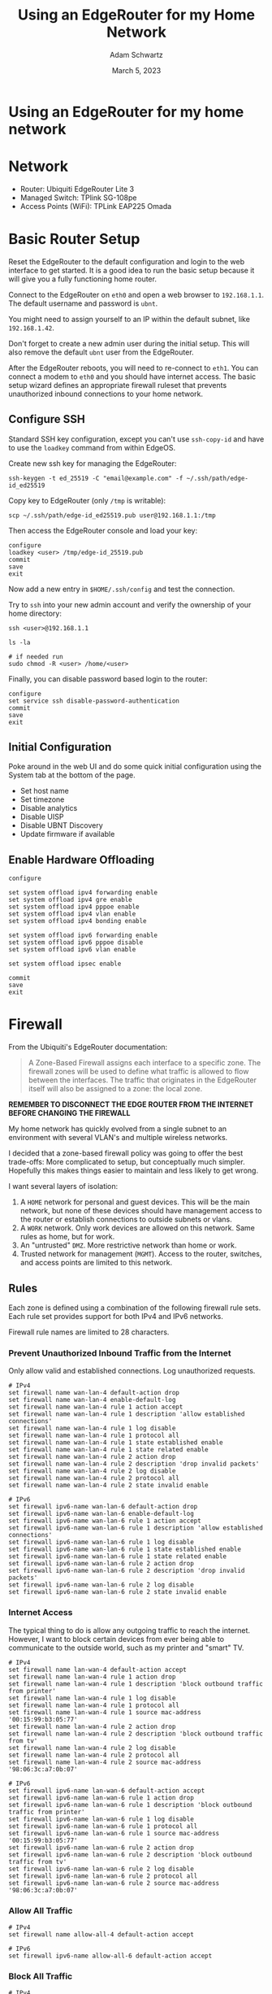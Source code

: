 #+TITLE: Using an EdgeRouter for my Home Network
#+AUTHOR: Adam Schwartz
#+DATE: March 5, 2023
#+OPTIONS: title:nil
#+OPTIONS: html-preamble:"<p>Published:&nbsp;%d</p>"
#+HTML_HEAD: <link rel="stylesheet" href="../../../../css/style.css" />

* Using an EdgeRouter for my home network

* Network
- Router: Ubiquiti EdgeRouter Lite 3
- Managed Switch: TPlink SG-108pe
- Access Points (WiFi): TPLink EAP225 Omada

#+ATTR_HTML: :style max-width: 600px;
[[file:img/network-devices.png][file:img/network-devices.png]]

* Basic Router Setup
Reset the EdgeRouter to the default configuration and login to the web
interface to get started. It is a good idea to run the basic setup
because it will give you a fully functioning home router.

Connect to the EdgeRouter on ~eth0~ and open a web browser to
~192.168.1.1~. The default username and password is ~ubnt~.

You might need to assign yourself to an IP within the default subnet, like ~192.168.1.42~.

Don't forget to create a new admin user during the initial setup. This
will also remove the default ~ubnt~ user from the EdgeRouter.

After the EdgeRouter reboots, you will need to re-connect to ~eth1~.
You can connect a modem to ~eth0~ and you should have internet access.
The basic setup wizard defines an appropriate firewall ruleset that
prevents unauthorized inbound connections to your home network.

** Configure SSH
Standard SSH key configuration, except you can't use ~ssh-copy-id~ and
have to use the ~loadkey~ command from within EdgeOS.

Create new ssh key for managing the EdgeRouter:
#+begin_src text
ssh-keygen -t ed_25519 -C "email@example.com" -f ~/.ssh/path/edge-id_ed25519
#+end_src

Copy key to EdgeRouter (only ~/tmp~ is writable):
#+begin_src text
scp ~/.ssh/path/edge-id_ed25519.pub user@192.168.1.1:/tmp
#+end_src

Then access the EdgeRouter console and load your key:
#+begin_src text
configure
loadkey <user> /tmp/edge-id_25519.pub
commit
save
exit
#+end_src

Now add a new entry in ~$HOME/.ssh/config~ and test the connection.

Try to ~ssh~ into your new admin account and verify the ownership of your home directory:
#+begin_src text
ssh <user>@192.168.1.1

ls -la

# if needed run
sudo chmod -R <user> /home/<user>
#+end_src

Finally, you can disable password based login to the router:
#+begin_src text
configure
set service ssh disable-password-authentication
commit
save
exit
#+end_src

** Initial Configuration
Poke around in the web UI and do some quick initial configuration
using the System tab at the bottom of the page.

- Set host name
- Set timezone
- Disable analytics
- Disable UISP
- Disable UBNT Discovery
- Update firmware if available

** Enable Hardware Offloading
#+begin_src text
configure

set system offload ipv4 forwarding enable
set system offload ipv4 gre enable
set system offload ipv4 pppoe enable
set system offload ipv4 vlan enable
set system offload ipv4 bonding enable

set system offload ipv6 forwarding enable
set system offload ipv6 pppoe disable
set system offload ipv6 vlan enable

set system offload ipsec enable

commit
save
exit
#+end_src


* Firewall
From the Ubiquiti's EdgeRouter documentation:
 #+begin_quote
A Zone-Based Firewall assigns each interface to a specific zone. The
firewall zones will be used to define what traffic is allowed to flow
between the interfaces. The traffic that originates in the EdgeRouter
itself will also be assigned to a zone: the local zone.
#+end_quote

*REMEMBER TO DISCONNECT THE EDGE ROUTER FROM THE INTERNET BEFORE CHANGING THE FIREWALL*

My home network has quickly evolved from a single subnet to an
environment with several VLAN's and multiple wireless networks.

I decided that a zone-based firewall policy was going to offer the
best trade-offs: More complicated to setup, but conceptually much
simpler. Hopefully this makes things easier to maintain and less
likely to get wrong.

I want several layers of isolation:
1. A ~HOME~ network for personal and guest devices. This will be the main
   network, but none of these devices should have management access to
   the router or establish connections to outside subnets or vlans.
2. A ~WORK~ network. Only work devices are allowed on this network. Same rules as home, but for work.
3. An "untrusted" ~DMZ~. More restrictive network than home or work.
4. Trusted network for management (~MGMT~). Access to the router, switches, and access points are limited to this network.

#+ATTR_HTML: :style max-width: 600px;
[[file:img/network-interfaces.png][file:img/network-interfaces.png]]

** Rules
Each zone is defined using a combination of the following firewall
rule sets. Each rule set provides support for both IPv4 and IPv6 networks.

Firewall rule names are limited to 28 characters.

*** Prevent Unauthorized Inbound Traffic from the Internet
Only allow valid and established connections. Log unauthorized requests.

#+begin_src text
# IPv4
set firewall name wan-lan-4 default-action drop
set firewall name wan-lan-4 enable-default-log
set firewall name wan-lan-4 rule 1 action accept
set firewall name wan-lan-4 rule 1 description 'allow established connections'
set firewall name wan-lan-4 rule 1 log disable
set firewall name wan-lan-4 rule 1 protocol all
set firewall name wan-lan-4 rule 1 state established enable
set firewall name wan-lan-4 rule 1 state related enable
set firewall name wan-lan-4 rule 2 action drop
set firewall name wan-lan-4 rule 2 description 'drop invalid packets'
set firewall name wan-lan-4 rule 2 log disable
set firewall name wan-lan-4 rule 2 protocol all
set firewall name wan-lan-4 rule 2 state invalid enable

# IPv6
set firewall ipv6-name wan-lan-6 default-action drop
set firewall ipv6-name wan-lan-6 enable-default-log
set firewall ipv6-name wan-lan-6 rule 1 action accept
set firewall ipv6-name wan-lan-6 rule 1 description 'allow established connections'
set firewall ipv6-name wan-lan-6 rule 1 log disable
set firewall ipv6-name wan-lan-6 rule 1 state established enable
set firewall ipv6-name wan-lan-6 rule 1 state related enable
set firewall ipv6-name wan-lan-6 rule 2 action drop
set firewall ipv6-name wan-lan-6 rule 2 description 'drop invalid packets'
set firewall ipv6-name wan-lan-6 rule 2 log disable
set firewall ipv6-name wan-lan-6 rule 2 state invalid enable
#+end_src

*** Internet Access
The typical thing to do is allow any outgoing traffic to reach the
internet. However, I want to block certain devices from ever being
able to communicate to the outside world, such as my printer and
"smart" TV.

#+begin_src text
# IPv4
set firewall name lan-wan-4 default-action accept
set firewall name lan-wan-4 rule 1 action drop
set firewall name lan-wan-4 rule 1 description 'block outbound traffic from printer'
set firewall name lan-wan-4 rule 1 log disable
set firewall name lan-wan-4 rule 1 protocol all
set firewall name lan-wan-4 rule 1 source mac-address '00:15:99:b3:05:77'
set firewall name lan-wan-4 rule 2 action drop
set firewall name lan-wan-4 rule 2 description 'block outbound traffic from tv'
set firewall name lan-wan-4 rule 2 log disable
set firewall name lan-wan-4 rule 2 protocol all
set firewall name lan-wan-4 rule 2 source mac-address '98:06:3c:a7:0b:07'

# IPv6
set firewall ipv6-name lan-wan-6 default-action accept
set firewall ipv6-name lan-wan-6 rule 1 action drop
set firewall ipv6-name lan-wan-6 rule 1 description 'block outbound traffic from printer'
set firewall ipv6-name lan-wan-6 rule 1 log disable
set firewall ipv6-name lan-wan-6 rule 1 protocol all
set firewall ipv6-name lan-wan-6 rule 1 source mac-address '00:15:99:b3:05:77'
set firewall ipv6-name lan-wan-6 rule 2 action drop
set firewall ipv6-name lan-wan-6 rule 2 description 'block outbound traffic from tv'
set firewall ipv6-name lan-wan-6 rule 2 log disable
set firewall ipv6-name lan-wan-6 rule 2 protocol all
set firewall ipv6-name lan-wan-6 rule 2 source mac-address '98:06:3c:a7:0b:07'
#+end_src

*** Allow All Traffic
#+begin_src text
# IPv4
set firewall name allow-all-4 default-action accept

# IPv6
set firewall ipv6-name allow-all-6 default-action accept
#+end_src

*** Block All Traffic
#+begin_src text
# IPv4
set firewall name block-all-4 default-action drop

# IPv6
set firewall ipv6-name block-all-6 default-action drop
#+end_src

*** Allow Pi-hole
I use Pi-hole for local DNS so I need to allow incoming queries to the
management network. Otherwise, it should only allow valid and
established connections and log any unauthorized requests.

#+begin_src text
# IPv4
set firewall name lan-mgmt-4 default-action drop
set firewall name lan-mgmt-4 enable-default-log
set firewall name lan-mgmt-4 rule 1 action accept
set firewall name lan-mgmt-4 rule 1 description 'allow established connections'
set firewall name lan-mgmt-4 rule 1 log disable
set firewall name lan-mgmt-4 rule 1 protocol all
set firewall name lan-mgmt-4 rule 1 state established enable
set firewall name lan-mgmt-4 rule 1 state related enable
set firewall name lan-mgmt-4 rule 2 action drop
set firewall name lan-mgmt-4 rule 2 description 'drop invalid packets'
set firewall name lan-mgmt-4 rule 2 log disable
set firewall name lan-mgmt-4 rule 2 protocol all
set firewall name lan-mgmt-4 rule 2 state invalid enable
set firewall name lan-mgmt-4 rule 3 action accept
set firewall name lan-mgmt-4 rule 3 description 'allow dns'
set firewall name lan-mgmt-4 rule 3 log disable
set firewall name lan-mgmt-4 rule 3 protocol tcp_udp
set firewall name lan-mgmt-4 rule 3 destination port 53

# IPv6
set firewall ipv6-name lan-mgmt-6 default-action drop
set firewall ipv6-name lan-mgmt-6 enable-default-log
set firewall ipv6-name lan-mgmt-6 rule 1 action accept
set firewall ipv6-name lan-mgmt-6 rule 1 description 'allow established connections'
set firewall ipv6-name lan-mgmt-6 rule 1 state log disable
set firewall ipv6-name lan-mgmt-6 rule 1 state established enable
set firewall ipv6-name lan-mgmt-6 rule 1 state related enable
set firewall ipv6-name lan-mgmt-6 rule 2 action drop
set firewall ipv6-name lan-mgmt-6 rule 2 description 'drop invalid packets'
set firewall ipv6-name lan-mgmt-6 rule 2 log disable
set firewall ipv6-name lan-mgmt-6 rule 2 state invalid enable
set firewall ipv6-name lan-mgmt-6 rule 3 action accept
set firewall ipv6-name lan-mgmt-6 rule 3 description 'allow dhcpv6'
set firewall ipv6-name lan-mgmt-6 rule 3 destination port 546
set firewall ipv6-name lan-mgmt-6 rule 3 protocol udp
set firewall ipv6-name lan-mgmt-6 rule 3 log disable
set firewall ipv6-name lan-mgmt-6 rule 3 source port 547
set firewall ipv6-name lan-mgmt-6 rule 4 action accept
set firewall ipv6-name lan-mgmt-6 rule 4 description 'allow icmpv6'
set firewall ipv6-name lan-mgmt-6 rule 4 log disable
set firewall ipv6-name lan-mgmt-6 rule 4 protocol ipv6-icmp
#+end_src

*** Restrict Management Access
Do not allow management access to the EdgeRouter. Log unauthorized requests.

This rule will be used to define what local traffic is allowed into
the EdgeRouter. For now this means only DHCP requests.
#+begin_src text
# IPv4
set firewall name lan-local-4 default-action drop
set firewall name lan-local-4 enable-default-log
set firewall name lan-local-4 rule 1 action accept
set firewall name lan-local-4 rule 1 description 'allow dhcp'
set firewall name lan-local-4 rule 1 log disable
set firewall name lan-local-4 rule 1 protocol udp
set firewall name lan-local-4 rule 1 destination port 67

# IPv6
set firewall ipv6-name lan-local-6 default-action drop
set firewall ipv6-name lan-local-6 enable-default-log
set firewall ipv6-name lan-local-6 rule 1 action accept
set firewall ipv6-name lan-local-6 rule 1 description 'allow established connections'
set firewall ipv6-name lan-local-6 rule 1 state log disable
set firewall ipv6-name lan-local-6 rule 1 state established enable
set firewall ipv6-name lan-local-6 rule 1 state related enable
set firewall ipv6-name lan-local-6 rule 2 action drop
set firewall ipv6-name lan-local-6 rule 2 description 'drop invalid packets'
set firewall ipv6-name lan-local-6 rule 2 log disable
set firewall ipv6-name lan-local-6 rule 2 state invalid enable
set firewall ipv6-name lan-local-6 rule 3 action accept
set firewall ipv6-name lan-local-6 rule 3 description 'allow dhcpv6'
set firewall ipv6-name lan-local-6 rule 3 destination port 546
set firewall ipv6-name lan-local-6 rule 3 protocol udp
set firewall ipv6-name lan-local-6 rule 3 log disable
set firewall ipv6-name lan-local-6 rule 3 source port 547
set firewall ipv6-name lan-local-6 rule 4 action accept
set firewall ipv6-name lan-local-6 rule 4 description 'allow icmpv6'
set firewall ipv6-name lan-local-6 rule 4 log disable
set firewall ipv6-name lan-local-6 rule 4 protocol ipv6-icmp
#+end_src

** Zones
A zone must define how to handle incoming traffic from every other
zone in the network. This is part of what makes a zone-based firewall
robust and resilient to mistakes. Any flow of traffic between two
zones that has not been defined (at both ends!) will get dropped.

*** WAN
#+begin_src text
set zone-policy zone wan default-action drop
set zone-policy zone wan interface eth0
set zone-policy zone wan from local firewall name allow-all-4
set zone-policy zone wan from local firewall ipv6-name allow-all-6
set zone-policy zone wan from mgmt firewall name lan-wan-4
set zone-policy zone wan from mgmt firewall ipv6-name lan-wan-6
set zone-policy zone wan from home firewall name lan-wan-4
set zone-policy zone wan from home firewall ipv6-name lan-wan-6
set zone-policy zone wan from work firewall name lan-wan-4
set zone-policy zone wan from work firewall ipv6-name lan-wan-6
set zone-policy zone wan from dmz firewall name lan-wan-4
set zone-policy zone wan from dmz firewall ipv6-name lan-wan-6
#+end_src

*** HOME
#+begin_src text
set zone-policy zone home default-action drop
set zone-policy zone home interface eth1.2
set zone-policy zone home from wan firewall name wan-lan-4
set zone-policy zone home from wan firewall ipv6-name wan-lan-6
set zone-policy zone home from local firewall name allow-all-4
set zone-policy zone home from local firewall ipv6-name allow-all-6
set zone-policy zone home from mgmt firewall name allow-all-4
set zone-policy zone home from mgmt firewall ipv6-name allow-all-6
set zone-policy zone home from work firewall name block-all-4
set zone-policy zone home from work firewall ipv6-name block-all-6
set zone-policy zone home from dmz firewall name block-all-4
set zone-policy zone home from dmz firewall ipv6-name block-all-6
#+end_src

*** WORK
#+begin_src text
set zone-policy zone work default-action drop
set zone-policy zone work interface eth1.3
set zone-policy zone work from wan firewall name wan-lan-4
set zone-policy zone work from wan firewall ipv6-name wan-lan-6
set zone-policy zone work from local firewall name allow-all-4
set zone-policy zone work from local firewall ipv6-name allow-all-6
set zone-policy zone work from mgmt firewall name allow-all-4
set zone-policy zone work from mgmt firewall ipv6-name allow-all-6
set zone-policy zone work from home firewall name block-all-4
set zone-policy zone work from home firewall ipv6-name block-all-6
set zone-policy zone work from dmz firewall name block-all-4
set zone-policy zone work from dmz firewall ipv6-name block-all-6
#+end_src

*** DMZ
#+begin_src text
set zone-policy zone dmz default-action drop
set zone-policy zone dmz interface eth2
set zone-policy zone dmz from wan firewall name wan-lan-4
set zone-policy zone dmz from wan firewall ipv6-name wan-lan-6
set zone-policy zone dmz from local firewall name allow-all-4
set zone-policy zone dmz from local firewall ipv6-name allow-all-6
set zone-policy zone dmz from home firewall name block-all-4
set zone-policy zone dmz from home firewall ipv6-name block-all-6
set zone-policy zone dmz from work firewall name block-all-4
set zone-policy zone dmz from work firewall ipv6-name block-all-6
set zone-policy zone dmz from mgmt firewall name allow-all-4
set zone-policy zone dmz from mgmt firewall ipv6-name allow-all-6
#+end_src

*** MGMT
#+begin_src text
set zone-policy zone mgmt default-action drop
set zone-policy zone mgmt interface eth1
set zone-policy zone mgmt from wan firewall name wan-lan-4
set zone-policy zone mgmt from wan firewall ipv6-name wan-lan-6
set zone-policy zone mgmt from local firewall name allow-all-4
set zone-policy zone mgmt from local firewall ipv6-name allow-all-6
set zone-policy zone mgmt from home firewall name lan-mgmt-4
set zone-policy zone mgmt from home firewall ipv6-name lan-mgmt-6
set zone-policy zone mgmt from work firewall name lan-mgmt-4
set zone-policy zone mgmt from work firewall ipv6-name lan-mgmt-6
set zone-policy zone mgmt from dmz firewall name lan-mgmt-4
set zone-policy zone mgmt from dmz firewall ipv6-name lan-mgmt-6
#+end_src

*** LOCAL
#+begin_src text
set zone-policy zone local default-action drop
set zone-policy zone local local-zone
set zone-policy zone local from wan firewall name wan-lan-4
set zone-policy zone local from wan firewall ipv6-name wan-lan-6
set zone-policy zone local from mgmt firewall name allow-all-4
set zone-policy zone local from mgmt firewall ipv6-name allow-all-6
set zone-policy zone local from home firewall name lan-local-4
set zone-policy zone local from home firewall ipv6-name lan-local-6
set zone-policy zone local from work firewall name lan-local-4
set zone-policy zone local from work firewall ipv6-name lan-local-6
set zone-policy zone local from dmz firewall name lan-local-4
set zone-policy zone local from dmz firewall ipv6-name lan-local-6
#+end_src

* VLAN
** Tagged, Untagged, and Not Member.
Tagging a VLAN ID to a port allows devices that support VLAN tagging
(such as your access point) to route packets according to their tag.

Setting a port as "untagged" for a VLAN ID will let "regular" devices
receive traffic from the specified VLAN(s).

When a port is set to not be a member of a VLAN ID, traffic on that
VLAN will not get sent to that port.

For example, the TP-Link TL-SG108PE has management access only on
~VLAN 1~. If you want your computer to have access to the management
interface, the switch port you plug you computer into must be marked
as "untagged". If you want to restrict access to the management
interface on the switch, all of the other ports must set ~VLAN 1~ as "Not Member".

** TP-Link TL-SG108PE
1. Set enable ~802.1Q VLAN~.
2. Use the ~802.1Q PVID~ tab to configure the VLAN ID for untagged ports.

This table represents a VLAN configuration where ports 1, 2, 3, 4, and
8 all belong to the management network and will receive traffic for
all VLAN IDs.

Ports 5, 6, and 7 will only receive traffic tagged for VLAN 2, however
the ports must be marked as "untagged" on the switch so that regular
devices (computers, printers, etc.) will get the packets.

Additionally, ports 5, 6, and 7 have been removed as members for VLAN
1 and 3 so that traffic from my ~MGMT~ and ~WORK~ network will not end
up on devices intended to be used on the ~HOME~ network.

| VLAN ID | VLAN Name | Member Ports | Tagged Ports | Untagged Ports |
|---------+-----------+--------------+--------------+----------------|
|       1 | Default   | 1-4,8        |              | 1-4,8          |
|       2 | Home      | 1-8          | 1-4,8        | 5-7            |
|       3 | Work      | 1-4,8        | 1-4,8        |                |

* DHCP
Each network gets its own interface and subnet to make it easier to
see where devices are connected.

Static IP address assignments are managed through DHCP reservations.

| Network | Interface | Subnet         |
|---------+-----------+----------------|
| mgmt    | eth1      | 192.168.1.1/24 |
| home    | eth1.2    | 10.0.2.1/24    |
| work    | eth1.3    | 10.0.3.1/24    |
| dmz     | eth2      | 172.16.1.1/24  |

** Static Reservations
| Name                |          IP |
|---------------------+-------------|
| TL-SG108PE (Switch) | 192.168.1.2 |
| pihole              | 192.168.1.3 |
| EAP225-home (AP)    | 192.168.1.4 |
| EAP225-office (AP)  | 192.168.1.5 |
| ML-2955DW (Printer) |   10.0.2.13 |

* Using Pi-hole for DNS

I use Pi-hole for my home DNS server. It lives on the management
network and can is the only DNS entry for each DHCP server on the
EdgeRouter.

In order to use pi-hole across different network subnets you have to
enable the option ~Bind only to interface eth0~ on the DNS settings
page.

#+ATTR_HTML: :style max-width: 600px;
[[file:img/pihole-dns.png][file:img/pihole-dns.png]]

* WiFi & Access Points
- 5GHz only
- Broadcast at lowest power
- Each network is on a separate vlan and subnet
- Each access point is on a non-interfering channel

* AirPlay, Printing, and mDNS
You can use "mDNS repeating" to allow access to airplay and printing
across subnets/vlans. This can be enabled using the Config Tree tab
and going to ~Services -> mDNS~.

You must enable at least two interfaces.

#+begin_src text
configure

set service mdns repeater interface eth1
set service mdns repeater interface eth1.2

commit
save
exit
#+end_src

* Bufferbloat and Smart Queue Management (SQM)

The EdgeRouter supports Smart Queue Management, which can reduce the overall latency of your internet connection.

1. Go to QoS tab
2. Add a new smart queue policy
3. Set WAN interface to ~eth0~
4. Set upload and/or download bandwidth to 20% of internet speedtest results

- https://fast.com/
- https://www.waveform.com/tools/bufferbloat

* References
- https://help.ui.com/hc/en-us/articles/115006567467-EdgeRouter-Hardware-Offloading#4
- https://help.ui.com/hc/en-us/articles/204952154-EdgeRouter-Zone-Based-Firewall
- https://help.ui.com/hc/en-us/articles/204960094-EdgeRouter-Configuration-and-Operational-Mode
- https://help.ui.com/hc/en-us/articles/204976374
- https://networkjutsu.com/how-to-configure-edgerouter-lite-part-two/
- https://www.forshee.me/ubiquiti-edgerouter-lite-setup-part-1-the-basics/
